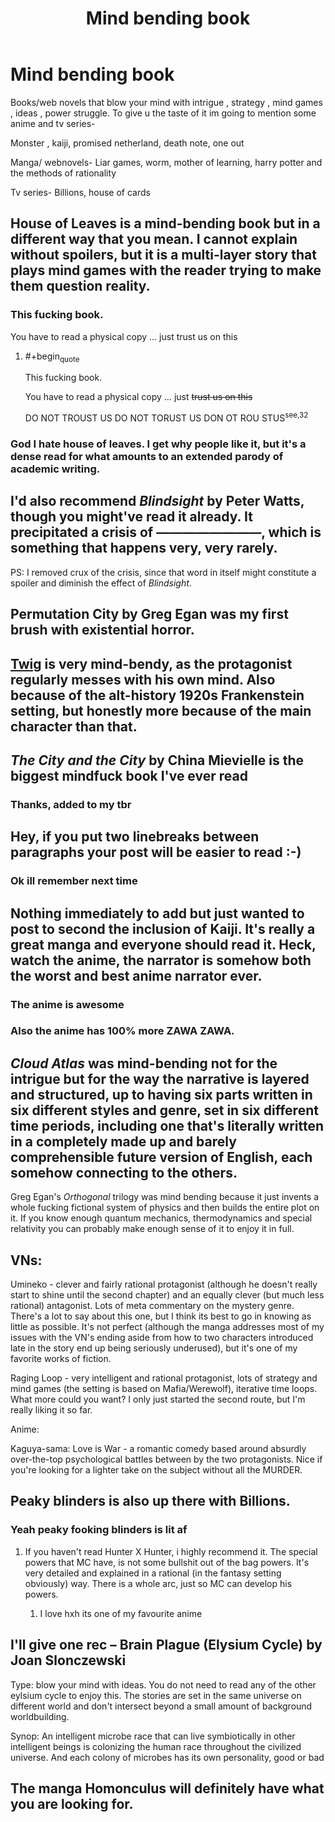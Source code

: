 #+TITLE: Mind bending book

* Mind bending book
:PROPERTIES:
:Author: Parking-Farmer-1054
:Score: 8
:DateUnix: 1599450694.0
:END:
Books/web novels that blow your mind with intrigue , strategy , mind games , ideas , power struggle. To give u the taste of it im going to mention some anime and tv series-

Monster , kaiji, promised netherland, death note, one out

Manga/ webnovels- Liar games, worm, mother of learning, harry potter and the methods of rationality

Tv series- Billions, house of cards


** *House of Leaves* is a mind-bending book but in a different way that you mean. I cannot explain without spoilers, but it is a multi-layer story that plays mind games with the reader trying to make them question reality.
:PROPERTIES:
:Author: Freevoulous
:Score: 10
:DateUnix: 1599484147.0
:END:

*** This fucking book.

You have to read a physical copy ... just trust us on this
:PROPERTIES:
:Author: Reply_or_Not
:Score: 6
:DateUnix: 1599541239.0
:END:

**** #+begin_quote
  This fucking book.

  You have to read a physical copy ... just +trust us on this+
#+end_quote

DO NOT TROUST US DO NOT TORUST US DON OT ROU STUS^{see,32}
:PROPERTIES:
:Author: Freevoulous
:Score: 6
:DateUnix: 1599547169.0
:END:


*** God I hate house of leaves. I get why people like it, but it's a dense read for what amounts to an extended parody of academic writing.
:PROPERTIES:
:Author: Slinkinator
:Score: 3
:DateUnix: 1599572751.0
:END:


** I'd also recommend /Blindsight/ by Peter Watts, though you might've read it already. It precipitated a crisis of ------------------------, which is something that happens very, very rarely.

PS: I removed crux of the crisis, since that word in itself might constitute a spoiler and diminish the effect of /Blindsight/.
:PROPERTIES:
:Author: Laborbuch
:Score: 7
:DateUnix: 1599493239.0
:END:


** Permutation City by Greg Egan was my first brush with existential horror.
:PROPERTIES:
:Author: KilotonDefenestrator
:Score: 6
:DateUnix: 1599596337.0
:END:


** [[https://twigserial.wordpress.com/][Twig]] is very mind-bendy, as the protagonist regularly messes with his own mind. Also because of the alt-history 1920s Frankenstein setting, but honestly more because of the main character than that.
:PROPERTIES:
:Author: BavarianBarbarian_
:Score: 6
:DateUnix: 1599503006.0
:END:


** /The City and the City/ by China Mievielle is the biggest mindfuck book I've ever read
:PROPERTIES:
:Author: Amargosamountain
:Score: 3
:DateUnix: 1599459101.0
:END:

*** Thanks, added to my tbr
:PROPERTIES:
:Author: Parking-Farmer-1054
:Score: 2
:DateUnix: 1599470808.0
:END:


** Hey, if you put two linebreaks between paragraphs your post will be easier to read :-)
:PROPERTIES:
:Author: DawnPaladin
:Score: 3
:DateUnix: 1599452216.0
:END:

*** Ok ill remember next time
:PROPERTIES:
:Author: Parking-Farmer-1054
:Score: 3
:DateUnix: 1599452711.0
:END:


** Nothing immediately to add but just wanted to post to second the inclusion of Kaiji. It's really a great manga and everyone should read it. Heck, watch the anime, the narrator is somehow both the worst and best anime narrator ever.
:PROPERTIES:
:Author: WalterTFD
:Score: 2
:DateUnix: 1599453738.0
:END:

*** The anime is awesome
:PROPERTIES:
:Author: Parking-Farmer-1054
:Score: 2
:DateUnix: 1599470690.0
:END:


*** Also the anime has 100% more ZAWA ZAWA.
:PROPERTIES:
:Author: SimoneNonvelodico
:Score: 2
:DateUnix: 1599666299.0
:END:


** /Cloud Atlas/ was mind-bending not for the intrigue but for the way the narrative is layered and structured, up to having six parts written in six different styles and genre, set in six different time periods, including one that's literally written in a completely made up and barely comprehensible future version of English, each somehow connecting to the others.

Greg Egan's /Orthogonal/ trilogy was mind bending because it just invents a whole fucking fictional system of physics and then builds the entire plot on it. If you know enough quantum mechanics, thermodynamics and special relativity you can probably make enough sense of it to enjoy it in full.
:PROPERTIES:
:Author: SimoneNonvelodico
:Score: 2
:DateUnix: 1599666091.0
:END:


** VNs:

Umineko - clever and fairly rational protagonist (although he doesn't really start to shine until the second chapter) and an equally clever (but much less rational) antagonist. Lots of meta commentary on the mystery genre. There's a lot to say about this one, but I think its best to go in knowing as little as possible. It's not perfect (although the manga addresses most of my issues with the VN's ending aside from how to two characters introduced late in the story end up being seriously underused), but it's one of my favorite works of fiction.

Raging Loop - very intelligent and rational protagonist, lots of strategy and mind games (the setting is based on Mafia/Werewolf), iterative time loops. What more could you want? I only just started the second route, but I'm really liking it so far.

Anime:

Kaguya-sama: Love is War - a romantic comedy based around absurdly over-the-top psychological battles between by the two protagonists. Nice if you're looking for a lighter take on the subject without all the MURDER.
:PROPERTIES:
:Author: ComponentMountsWorld
:Score: 2
:DateUnix: 1599810179.0
:END:


** Peaky blinders is also up there with Billions.
:PROPERTIES:
:Author: Sir_Sadmann
:Score: 1
:DateUnix: 1599454655.0
:END:

*** Yeah peaky fooking blinders is lit af
:PROPERTIES:
:Author: Parking-Farmer-1054
:Score: 1
:DateUnix: 1599470728.0
:END:

**** If you haven't read Hunter X Hunter, i highly recommend it. The special powers that MC have, is not some bullshit out of the bag powers. It's very detailed and explained in a rational (in the fantasy setting obviously) way. There is a whole arc, just so MC can develop his powers.
:PROPERTIES:
:Author: Sir_Sadmann
:Score: 4
:DateUnix: 1599476057.0
:END:

***** I love hxh its one of my favourite anime
:PROPERTIES:
:Author: Parking-Farmer-1054
:Score: 1
:DateUnix: 1599479718.0
:END:


** I'll give one rec -- Brain Plague (Elysium Cycle) by Joan Slonczewski

Type: blow your mind with ideas. You do not need to read any of the other eylsium cycle to enjoy this. The stories are set in the same universe on different world and don't intersect beyond a small amount of background worldbuilding.

Synop: An intelligent microbe race that can live symbiotically in other intelligent beings is colonizing the human race throughout the civilized universe. And each colony of microbes has its own personality, good or bad
:PROPERTIES:
:Author: Judah77
:Score: 1
:DateUnix: 1599621745.0
:END:


** The manga Homonculus will definitely have what you are looking for.
:PROPERTIES:
:Author: Nightseyes
:Score: 1
:DateUnix: 1600038760.0
:END:
